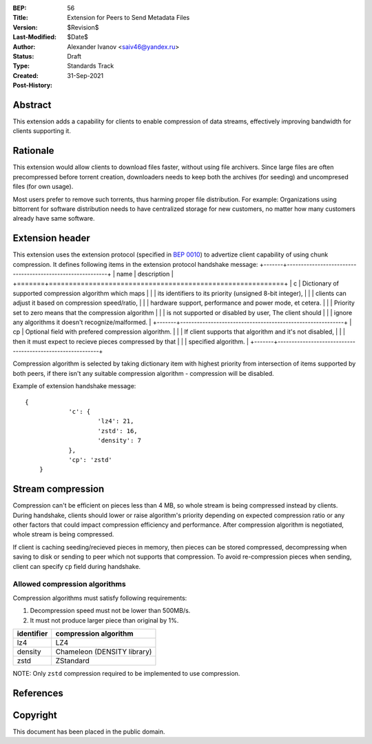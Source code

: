 :BEP: 56
:Title: Extension for Peers to Send Metadata Files
:Version: $Revision$
:Last-Modified: $Date$
:Author:  Alexander Ivanov <saiv46@yandex.ru>
:Status:  Draft
:Type:    Standards Track
:Created: 31-Sep-2021
:Post-History: 

Abstract
========
This extension adds a capability for clients to enable compression of
data streams, effectively improving bandwidth for clients supporting it.

Rationale
=========
This extension would allow clients to download files faster, without
using file archivers. Since large files are often precompressed before
torrent creation, downloaders needs to keep both the archives
(for seeding) and uncompresed files (for own usage).

Most users prefer to remove such torrents, thus harming proper file
distribution. For example: Organizations using bittorrent for software
distribution needs to have centralized storage for new customers, no
matter how many customers already have same software.

Extension header
================

This extension uses the extension protocol (specified in `BEP 0010`_)
to advertize client capability of using chunk compression. It defines
following items in the extension protocol handshake message:
+-------+-----------------------------------------------------------+
| name  | description                                               |
+=======+===========================================================+
| c     | Dictionary of supported compression algorithm which maps  |
|       | its identifiers to its priority (unsigned 8-bit integer), |
|       | clients can adjust it based on compression speed/ratio,   |
|       | hardware support, performance and power mode, et cetera.  |
|       | Priority set to zero means that the compression algorithm |
|       | is not supported or disabled by user, The client should   |
|       | ignore any algorithms it doesn't recognize/malformed.     |
+-------+-----------------------------------------------------------+
| cp    | Optional field with prefered compression algorithm.       |
|       | If client supports that algorithm and it's not disabled,  |
|       | then it must expect to recieve pieces compressed by that  |
|       | specified algorithm.                                      |
+-------+-----------------------------------------------------------+



Compression algorithm is selected by taking dictionary item with highest
priority from intersection of items supported by both peers, if there
isn't any suitable compression algorithm - compression will be disabled.

Example of extension handshake message:

::

    {
		'c': {
			'lz4': 21,
			'zstd': 16,
			'density': 7
		},
		'cp': 'zstd'
	}


Stream compression
=================
Compression can't be efficient on pieces less than 4 MB, so whole stream is
being compressed instead by clients. During handshake, clients should lower
or raise algorithm's priority depending on expected compression ratio or
any other factors that could impact compression efficiency and performance.
After compression algorithm is negotiated, whole stream is being compressed.

If client is caching seeding/recieved pieces in memory, then pieces can be
stored compressed, decompressing when saving to disk or sending to peer
which not supports that compression. To avoid re-compression pieces when
sending, client can specify ``cp`` field during handshake.

Allowed compression algorithms
------------------------------

Compression algorithms must satisfy following requirements:

1. Decompression speed must not be lower than 500MB/s.

2. It must not produce larger piece than original by 1%.

+-------------+-----------------------------+
| identifier  | compression algorithm       |
+=============+=============================+
| lz4         | LZ4                         |
+-------------+-----------------------------+
| density     | Chameleon (DENSITY library) |
+-------------+-----------------------------+
| zstd        | ZStandard                   |
+-------------+-----------------------------+

NOTE: Only ``zstd`` compression required to be implemented to use compression.

References
==========

.. _`BEP 0010`: http://www.bittorrent.org/beps/bep_0010.html


Copyright
=========

This document has been placed in the public domain.


..
   Local Variables:
   mode: indented-text
   indent-tabs-mode: nil
   sentence-end-double-space: t
   fill-column: 70
   coding: utf-8
   End:
